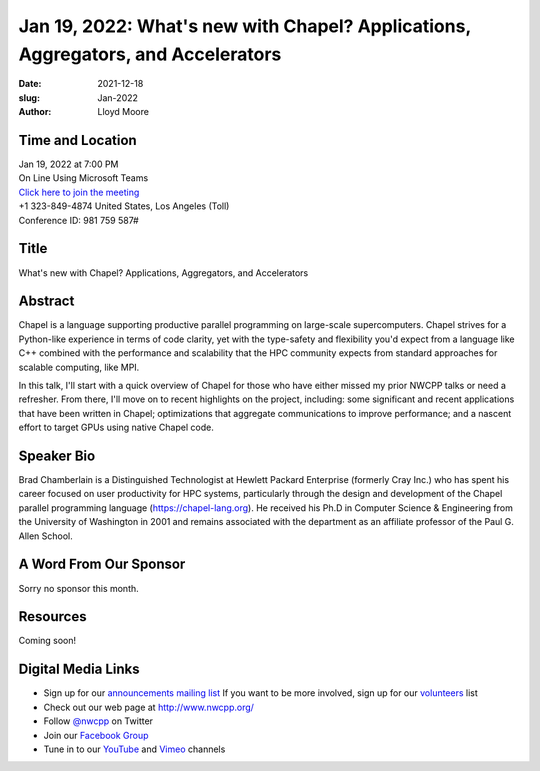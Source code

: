 Jan 19, 2022: What's new with Chapel?  Applications, Aggregators, and Accelerators
##################################################################################

:date: 2021-12-18
:slug: Jan-2022
:author: Lloyd Moore


Time and Location
~~~~~~~~~~~~~~~~~
| Jan 19, 2022 at 7:00 PM
| On Line Using Microsoft Teams
| `Click here to join the meeting <https://teams.microsoft.com/l/meetup-join/19%3ameeting_NzAyZjk4NmYtNDk0Zi00ZTExLThlYTAtMmU0MjdiODNiZDZi%40thread.v2/0?context=%7b%22Tid%22%3a%2272f988bf-86f1-41af-91ab-2d7cd011db47%22%2c%22Oid%22%3a%22e7ef3a08-2edc-4be1-86ca-6b4e47553507%22%7d>`_
| +1 323-849-4874   United States, Los Angeles (Toll)
| Conference ID: 981 759 587#

Title
~~~~~
What's new with Chapel?  Applications, Aggregators, and Accelerators

Abstract
~~~~~~~~~
Chapel is a language supporting productive parallel programming on large-scale supercomputers.  Chapel strives for a Python-like experience in terms of code clarity, yet with the type-safety and flexibility you'd expect from a language like C++ combined with the performance and scalability that the HPC community expects from standard approaches for scalable computing, like MPI.

In this talk, I'll start with a quick overview of Chapel for those who have either missed my prior NWCPP talks or need a refresher.  From there, I'll move on to recent highlights on the project, including: some significant and recent applications that have been written in Chapel; optimizations that aggregate communications to improve performance; and a nascent effort to target GPUs using native Chapel code.

Speaker Bio
~~~~~~~~~~~
Brad Chamberlain is a Distinguished Technologist at Hewlett Packard Enterprise (formerly Cray Inc.) who has spent his career focused on user productivity for HPC systems, particularly through the design and development of the Chapel parallel programming language (https://chapel-lang.org).  He received his Ph.D in Computer Science & Engineering from the University of Washington in 2001 and remains associated with the department as an affiliate professor of the Paul G. Allen School.

A Word From Our Sponsor
~~~~~~~~~~~~~~~~~~~~~~~
Sorry no sponsor this month.

Resources
~~~~~~~~~
Coming soon!

Digital Media Links
~~~~~~~~~~~~~~~~~~~
* Sign up for our `announcements mailing list <http://groups.google.com/group/NwcppAnnounce>`_ If you want to be more involved, sign up for our `volunteers <http://groups.google.com/group/nwcpp-volunteers>`_ list
* Check out our web page at http://www.nwcpp.org/
* Follow `@nwcpp <http://twitter.com/nwcpp>`_ on Twitter
* Join our `Facebook Group <https://www.facebook.com/groups/344125680930/>`_
* Tune in to our `YouTube <http://www.youtube.com/user/NWCPP>`_ and `Vimeo <https://vimeo.com/nwcpp>`_ channels
